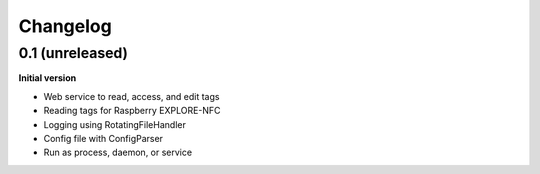 Changelog
=========

0.1 (unreleased)
----------------

**Initial version**

- Web service to read, access, and edit tags
- Reading tags for Raspberry EXPLORE-NFC
- Logging using RotatingFileHandler
- Config file with ConfigParser
- Run as process, daemon, or service

